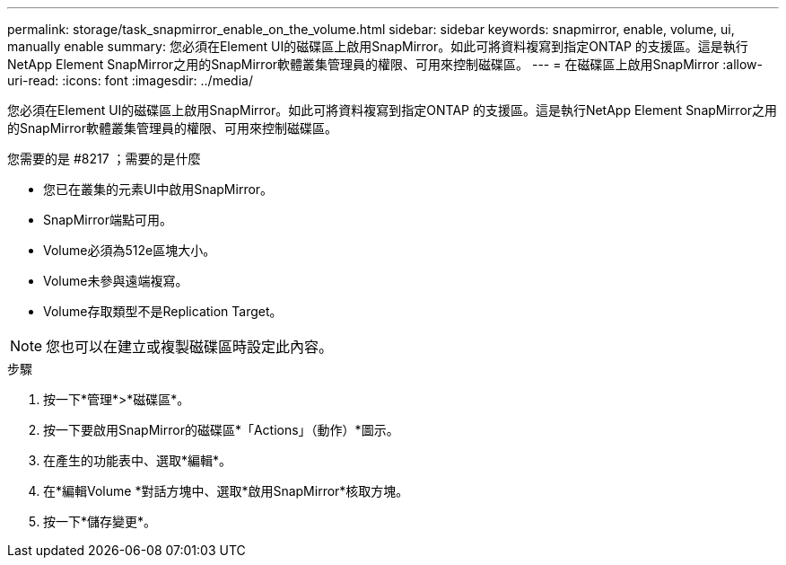 ---
permalink: storage/task_snapmirror_enable_on_the_volume.html 
sidebar: sidebar 
keywords: snapmirror, enable, volume, ui, manually enable 
summary: 您必須在Element UI的磁碟區上啟用SnapMirror。如此可將資料複寫到指定ONTAP 的支援區。這是執行NetApp Element SnapMirror之用的SnapMirror軟體叢集管理員的權限、可用來控制磁碟區。 
---
= 在磁碟區上啟用SnapMirror
:allow-uri-read: 
:icons: font
:imagesdir: ../media/


[role="lead"]
您必須在Element UI的磁碟區上啟用SnapMirror。如此可將資料複寫到指定ONTAP 的支援區。這是執行NetApp Element SnapMirror之用的SnapMirror軟體叢集管理員的權限、可用來控制磁碟區。

.您需要的是 #8217 ；需要的是什麼
* 您已在叢集的元素UI中啟用SnapMirror。
* SnapMirror端點可用。
* Volume必須為512e區塊大小。
* Volume未參與遠端複寫。
* Volume存取類型不是Replication Target。



NOTE: 您也可以在建立或複製磁碟區時設定此內容。

.步驟
. 按一下*管理*>*磁碟區*。
. 按一下要啟用SnapMirror的磁碟區*「Actions」（動作）*圖示。
. 在產生的功能表中、選取*編輯*。
. 在*編輯Volume *對話方塊中、選取*啟用SnapMirror*核取方塊。
. 按一下*儲存變更*。

